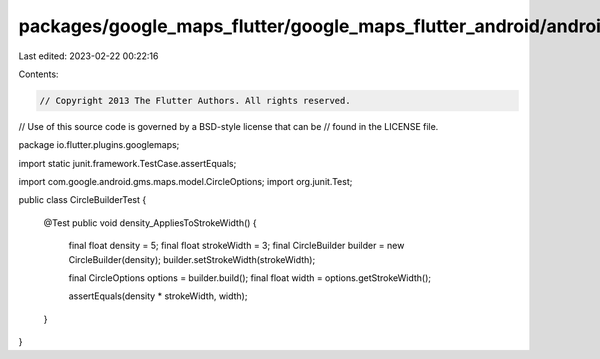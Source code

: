 packages/google_maps_flutter/google_maps_flutter_android/android/src/test/java/io/flutter/plugins/googlemaps/CircleBuilderTest.java
===================================================================================================================================

Last edited: 2023-02-22 00:22:16

Contents:

.. code-block:: java

    // Copyright 2013 The Flutter Authors. All rights reserved.
// Use of this source code is governed by a BSD-style license that can be
// found in the LICENSE file.

package io.flutter.plugins.googlemaps;

import static junit.framework.TestCase.assertEquals;

import com.google.android.gms.maps.model.CircleOptions;
import org.junit.Test;

public class CircleBuilderTest {

  @Test
  public void density_AppliesToStrokeWidth() {
    final float density = 5;
    final float strokeWidth = 3;
    final CircleBuilder builder = new CircleBuilder(density);
    builder.setStrokeWidth(strokeWidth);

    final CircleOptions options = builder.build();
    final float width = options.getStrokeWidth();

    assertEquals(density * strokeWidth, width);
  }
}


